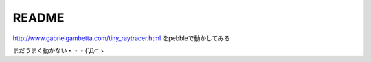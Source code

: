 ======
README
======

http://www.gabrielgambetta.com/tiny_raytracer.html をpebbleで動かしてみる

まだうまく動かない・・・(´Д⊂ヽ


